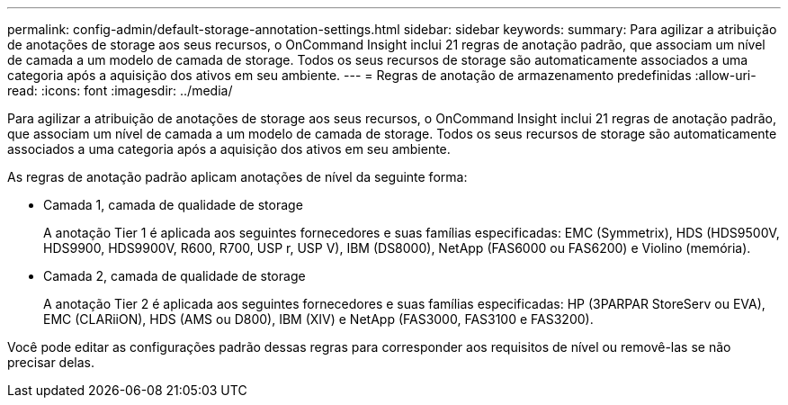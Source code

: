 ---
permalink: config-admin/default-storage-annotation-settings.html 
sidebar: sidebar 
keywords:  
summary: Para agilizar a atribuição de anotações de storage aos seus recursos, o OnCommand Insight inclui 21 regras de anotação padrão, que associam um nível de camada a um modelo de camada de storage. Todos os seus recursos de storage são automaticamente associados a uma categoria após a aquisição dos ativos em seu ambiente. 
---
= Regras de anotação de armazenamento predefinidas
:allow-uri-read: 
:icons: font
:imagesdir: ../media/


[role="lead"]
Para agilizar a atribuição de anotações de storage aos seus recursos, o OnCommand Insight inclui 21 regras de anotação padrão, que associam um nível de camada a um modelo de camada de storage. Todos os seus recursos de storage são automaticamente associados a uma categoria após a aquisição dos ativos em seu ambiente.

As regras de anotação padrão aplicam anotações de nível da seguinte forma:

* Camada 1, camada de qualidade de storage
+
A anotação Tier 1 é aplicada aos seguintes fornecedores e suas famílias especificadas: EMC (Symmetrix), HDS (HDS9500V, HDS9900, HDS9900V, R600, R700, USP r, USP V), IBM (DS8000), NetApp (FAS6000 ou FAS6200) e Violino (memória).

* Camada 2, camada de qualidade de storage
+
A anotação Tier 2 é aplicada aos seguintes fornecedores e suas famílias especificadas: HP (3PARPAR StoreServ ou EVA), EMC (CLARiiON), HDS (AMS ou D800), IBM (XIV) e NetApp (FAS3000, FAS3100 e FAS3200).



Você pode editar as configurações padrão dessas regras para corresponder aos requisitos de nível ou removê-las se não precisar delas.

